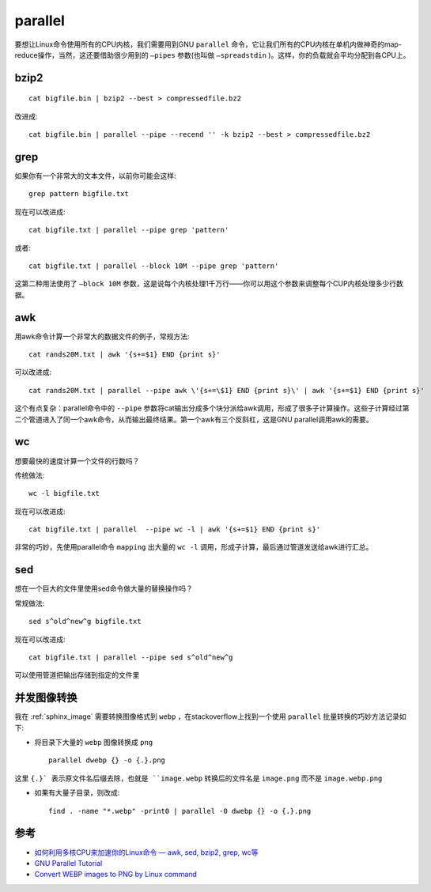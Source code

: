 .. _parallel:

=====================
parallel
=====================

要想让Linux命令使用所有的CPU内核，我们需要用到GNU ``parallel`` 命令，它让我们所有的CPU内核在单机内做神奇的map-reduce操作，当然，这还要借助很少用到的 ``–pipes`` 参数(也叫做 ``–spreadstdin`` )。这样，你的负载就会平均分配到各CPU上。

bzip2
===========

::

   cat bigfile.bin | bzip2 --best > compressedfile.bz2

改进成::

   cat bigfile.bin | parallel --pipe --recend '' -k bzip2 --best > compressedfile.bz2

grep
========

如果你有一个非常大的文本文件，以前你可能会这样::

   grep pattern bigfile.txt

现在可以改进成::

   cat bigfile.txt | parallel --pipe grep 'pattern'

或者::

   cat bigfile.txt | parallel --block 10M --pipe grep 'pattern'

这第二种用法使用了 ``–block 10M`` 参数，这是说每个内核处理1千万行——你可以用这个参数来调整每个CUP内核处理多少行数据。

awk
========

用awk命令计算一个非常大的数据文件的例子，常规方法::

   cat rands20M.txt | awk '{s+=$1} END {print s}'

可以改进成::

   cat rands20M.txt | parallel --pipe awk \'{s+=\$1} END {print s}\' | awk '{s+=$1} END {print s}'

这个有点复杂：parallel命令中的 ``--pipe`` 参数将cat输出分成多个块分派给awk调用，形成了很多子计算操作。这些子计算经过第二个管道进入了同一个awk命令，从而输出最终结果。第一个awk有三个反斜杠，这是GNU parallel调用awk的需要。

wc
======

想要最快的速度计算一个文件的行数吗？

传统做法::

   wc -l bigfile.txt

现在可以改进成::

   cat bigfile.txt | parallel  --pipe wc -l | awk '{s+=$1} END {print s}'

非常的巧妙，先使用parallel命令 ``mapping`` 出大量的 ``wc -l`` 调用，形成子计算，最后通过管道发送给awk进行汇总。

sed
=======

想在一个巨大的文件里使用sed命令做大量的替换操作吗？

常规做法::

   sed s^old^new^g bigfile.txt

现在可以改进成::

   cat bigfile.txt | parallel --pipe sed s^old^new^g

可以使用管道把输出存储到指定的文件里

并发图像转换
===============

我在 :ref:`sphinx_image` 需要转换图像格式到 ``webp`` ，在stackoverflow上找到一个使用 ``parallel`` 批量转换的巧妙方法记录如下:

- 将目录下大量的 ``webp`` 图像转换成 ``png`` ::

   parallel dwebp {} -o {.}.png

这里 ``{.}` 表示原文件名后缀去除，也就是 ``image.webp`` 转换后的文件名是 ``image.png`` 而不是 ``image.webp.png``

- 如果有大量子目录，则改成::

   find . -name "*.webp" -print0 | parallel -0 dwebp {} -o {.}.png

参考
=====

- `如何利用多核CPU来加速你的Linux命令 — awk, sed, bzip2, grep, wc等 <http://www.vaikan.com/use-multiple-cpu-cores-with-your-linux-commands/>`_
- `GNU Parallel Tutorial <https://www.gnu.org/software/parallel/parallel_tutorial.html>`_
- `Convert WEBP images to PNG by Linux command <https://stackoverflow.com/questions/55161334/convert-webp-images-to-png-by-linux-command>`_
